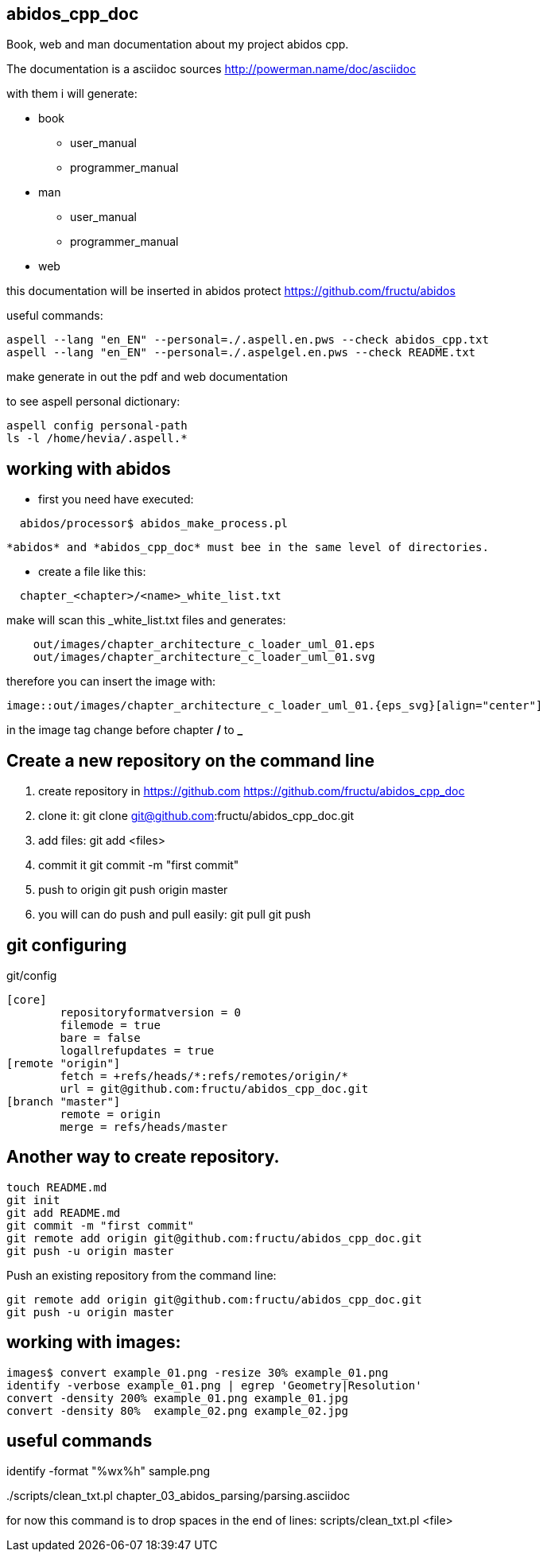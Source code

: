 == abidos_cpp_doc

Book, web and man documentation about my project abidos cpp.

The documentation is a asciidoc sources
http://powerman.name/doc/asciidoc

with them i will generate:

* book
** user_manual
** programmer_manual
* man
** user_manual
** programmer_manual
* web

this documentation will be inserted in abidos protect
https://github.com/fructu/abidos

useful commands:

----
aspell --lang "en_EN" --personal=./.aspell.en.pws --check abidos_cpp.txt
aspell --lang "en_EN" --personal=./.aspelgel.en.pws --check README.txt
----

make generate in out the pdf and web documentation

to see aspell personal dictionary:

-----
aspell config personal-path
ls -l /home/hevia/.aspell.*
-----

== working with abidos

* first you need have executed:

----
  abidos/processor$ abidos_make_process.pl
----

  *abidos* and *abidos_cpp_doc* must bee in the same level of directories.

* create a file like this:
----
  chapter_<chapter>/<name>_white_list.txt
----

make will scan this _white_list.txt files and generates:

----
    out/images/chapter_architecture_c_loader_uml_01.eps
    out/images/chapter_architecture_c_loader_uml_01.svg
----

therefore you can insert the image with:

----
image::out/images/chapter_architecture_c_loader_uml_01.{eps_svg}[align="center"]
----

[note]
====
in the image tag change before chapter */* to *_*
====

== Create a new repository on the command line

. create repository in https://github.com
  https://github.com/fructu/abidos_cpp_doc

. clone it:
  git clone git@github.com:fructu/abidos_cpp_doc.git

. add files:
  git add <files>

. commit it
  git commit -m "first commit"

. push to origin
  git push origin master

. you will can do push and pull easily:
  git pull
  git push

== git configuring

.git/config
-------
[core]
	repositoryformatversion = 0
	filemode = true
	bare = false
	logallrefupdates = true
[remote "origin"]
	fetch = +refs/heads/*:refs/remotes/origin/*
	url = git@github.com:fructu/abidos_cpp_doc.git
[branch "master"]
	remote = origin
	merge = refs/heads/master
-------

== Another way to create repository.

-----
touch README.md
git init
git add README.md
git commit -m "first commit"
git remote add origin git@github.com:fructu/abidos_cpp_doc.git
git push -u origin master
-----

Push an existing repository from the command line:

-----
git remote add origin git@github.com:fructu/abidos_cpp_doc.git
git push -u origin master
-----

== working with images:

-----
images$ convert example_01.png -resize 30% example_01.png
identify -verbose example_01.png | egrep 'Geometry|Resolution'
convert -density 200% example_01.png example_01.jpg
convert -density 80%  example_02.png example_02.jpg
-----

== useful commands

identify -format "%wx%h" sample.png

../scripts/clean_txt.pl chapter_03_abidos_parsing/parsing.asciidoc

for now this command is to drop spaces in the end of lines:
  scripts/clean_txt.pl <file>
